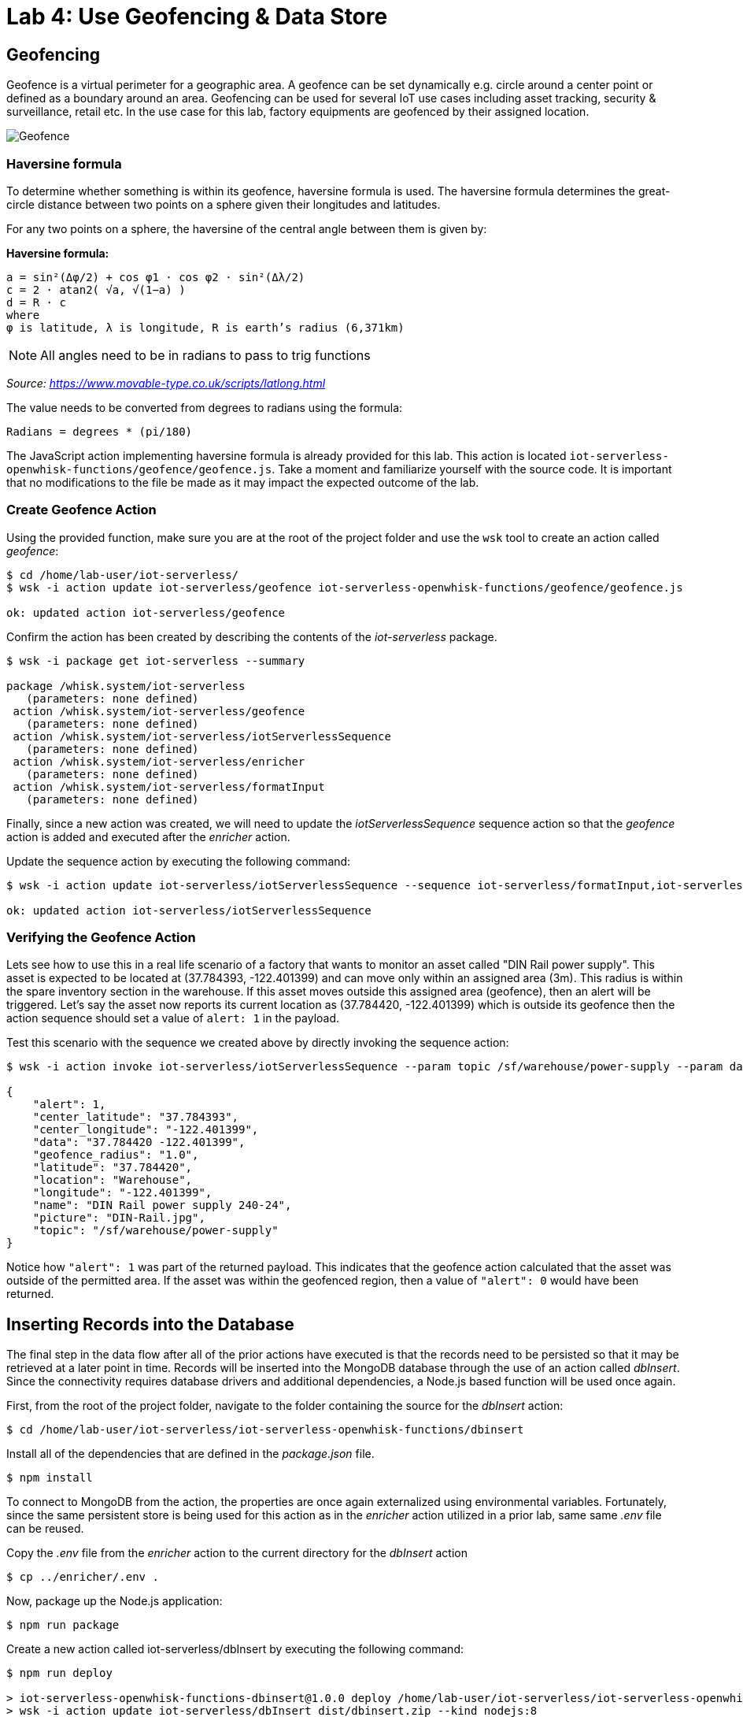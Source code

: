 :imagesdir: images
:icons: font
:source-highlighter: prettify

ifdef::env-github[]
:tip-caption: :bulb:
:note-caption: :information_source:
:important-caption: :heavy_exclamation_mark:
:caution-caption: :fire:
:warning-caption: :warning:
endif::[]

= Lab 4: Use Geofencing & Data Store

== Geofencing

Geofence is a virtual perimeter for a geographic area.  A geofence can be set dynamically e.g. circle  around a center point or defined as a boundary around an area. Geofencing can be used for several IoT use cases including asset tracking, security & surveillance, retail etc. In the use case for this lab, factory equipments are geofenced by their assigned location.

image::geofence-1.png[Geofence]

=== Haversine formula

To determine whether something is within its geofence, haversine formula is used. The haversine formula determines the great-circle distance between two points on a sphere given their longitudes and latitudes.

For any two points on a sphere, the haversine of the central angle between them is given by:

*Haversine formula:* +

[source]
----
a = sin²(Δφ/2) + cos φ1 ⋅ cos φ2 ⋅ sin²(Δλ/2)
c = 2 ⋅ atan2( √a, √(1−a) )
d = R ⋅ c
where
φ is latitude, λ is longitude, R is earth’s radius (6,371km)
----

NOTE: All angles need to be in radians to pass to trig functions

_Source: link:https://www.movable-type.co.uk/scripts/latlong.html[https://www.movable-type.co.uk/scripts/latlong.html]_

The value needs to be converted from degrees to radians using the formula:

[source]
----
Radians = degrees * (pi/180)
----

The JavaScript action implementing haversine formula is already provided for this lab. This action is located  `iot-serverless-openwhisk-functions/geofence/geofence.js`. Take a moment and familiarize yourself with the source code. It is important that no modifications to the file be made as it may impact the expected outcome of the lab.

=== Create Geofence Action

Using the provided function, make sure you are at the root of the project folder and use the `wsk` tool to create an action called _geofence_:

[source,bash]
----
$ cd /home/lab-user/iot-serverless/
$ wsk -i action update iot-serverless/geofence iot-serverless-openwhisk-functions/geofence/geofence.js

ok: updated action iot-serverless/geofence
----

Confirm the action has been created by describing the contents of the _iot-serverless_ package.

[source,bash]
----
$ wsk -i package get iot-serverless --summary

package /whisk.system/iot-serverless
   (parameters: none defined)
 action /whisk.system/iot-serverless/geofence
   (parameters: none defined)
 action /whisk.system/iot-serverless/iotServerlessSequence
   (parameters: none defined)
 action /whisk.system/iot-serverless/enricher
   (parameters: none defined)
 action /whisk.system/iot-serverless/formatInput
   (parameters: none defined)
----

Finally, since a new action was created, we will need to update the _iotServerlessSequence_ sequence action so that the _geofence_ action is added and executed after the _enricher_ action.

Update the sequence action by executing the following command:

[source,bash]
----
$ wsk -i action update iot-serverless/iotServerlessSequence --sequence iot-serverless/formatInput,iot-serverless/enricher,iot-serverless/geofence

ok: updated action iot-serverless/iotServerlessSequence
----

=== Verifying the Geofence Action

Lets see how to use this in a real life scenario of a factory that wants to monitor an asset called "DIN Rail power supply". This asset is expected to be located at (37.784393, -122.401399) and can move only within an assigned area (3m). This radius is within the spare inventory section in the warehouse. If this asset moves outside this assigned area (geofence), then an alert will be triggered. Let’s say the asset now reports its current location as (37.784420, -122.401399) which is outside its geofence then the action sequence should set a value of `alert: 1` in the payload.

Test this scenario with the sequence we created above by directly invoking the sequence action:

[source,bash]
----
$ wsk -i action invoke iot-serverless/iotServerlessSequence --param topic /sf/warehouse/power-supply --param data "37.784420 -122.401399" --result

{
    "alert": 1,
    "center_latitude": "37.784393",
    "center_longitude": "-122.401399",
    "data": "37.784420 -122.401399",
    "geofence_radius": "1.0",
    "latitude": "37.784420",
    "location": "Warehouse",
    "longitude": "-122.401399",
    "name": "DIN Rail power supply 240-24",
    "picture": "DIN-Rail.jpg",
    "topic": "/sf/warehouse/power-supply"
}
----

Notice how `"alert": 1` was part of the returned payload. This indicates that the geofence action calculated that the asset was outside of the permitted area. If the asset was within the geofenced region, then a value of `"alert": 0` would have been returned.


== Inserting Records into the Database

The final step in the data flow after all of the prior actions have executed is that the records need to be persisted so that it may be retrieved at a later point in time. Records will be inserted into the MongoDB database through the use of an action called _dbInsert_. Since the connectivity requires database drivers and additional dependencies, a Node.js based function will be used once again.

First, from the root of the project folder, navigate to the folder containing the source for the _dbInsert_ action:

[source,bash]
----
$ cd /home/lab-user/iot-serverless/iot-serverless-openwhisk-functions/dbinsert
----

Install all of the dependencies that are defined in the _package.json_ file.

[source,bash]
----
$ npm install
----

To connect to MongoDB from the action, the properties are once again externalized using environmental variables. Fortunately, since the same persistent store is being used for this action as in the _enricher_ action utilized in a prior lab, same same _.env_ file can be reused.

Copy the _.env_ file from the _enricher_ action to the current directory for the _dbInsert_ action

[source,bash]
----
$ cp ../enricher/.env .
----

Now, package up the Node.js application:

[source,bash]
----
$ npm run package
----

Create a new action called iot-serverless/dbInsert by executing the following command:

[source,bash]
----
$ npm run deploy

> iot-serverless-openwhisk-functions-dbinsert@1.0.0 deploy /home/lab-user/iot-serverless/iot-serverless-openwhisk-functions/dbinsert
> wsk -i action update iot-serverless/dbInsert dist/dbinsert.zip --kind nodejs:8

ok: updated action iot-serverless/dbInsert
----

Confirm the the action called iot-serverless/dbInsert has been created within the iot-serverless package:

[source,bash]
----
$ wsk -i package get iot-serverless --summary

package /whisk.system/iot-serverless
   (parameters: none defined)
 action /whisk.system/iot-serverless/dbInsert
   (parameters: none defined)
 action /whisk.system/iot-serverless/iotServerlessSequence
   (parameters: none defined)
 action /whisk.system/iot-serverless/geofence
   (parameters: none defined)
 action /whisk.system/iot-serverless/enricher
   (parameters: none defined)
 action /whisk.system/iot-serverless/formatInput
   (parameters: none defined)
----

There should now be 5 actions displayed (4 normal actions and 1 sequence action)

Update the sequence action to include all of the previously created actions:

[source,bash]
----
$ wsk -i action update iot-serverless/iotServerlessSequence --sequence iot-serverless/formatInput,iot-serverless/enricher,iot-serverless/geofence,iot-serverless/dbInsert

ok: updated action iot-serverless/iotServerlessSequence
----

== Validate Entire Sequence of Action

Now that we have created the entire series of OpenWhisk actions tied together by a sequence action to process the data which will be transmitted from IoT assets, lets validate the entire flow which will result in a document entered into the MongoDb database.

Yet again, fire the _iotServerlessTrigger _trigger using the same set of arguments that have been utilized previously:

[source,bash]
----
$ wsk -i trigger fire iotServerlessTrigger --param topic /sf/boiler/controller --param data "37.784237 -122.401410"

ok: triggered /_/iotServerlessTrigger with id c7da4755f81946df9a4755f81926df9b
----

Determine the results of the activations from both the trigger and rule. A result similar to the following indicates the record was successfully saved to MongoDB.

[source,bash]
----
    "response": {
        "status": "success",
        "statusCode": 0,
        "success": true,
        "result": {
            "result": "ok"
        }
    },
----

Obtain a shell session in the MongoDB pod by executing the following command:

[source,bash]
----
$ oc rsh $(oc get pods -l=deploymentconfig=mongodb -o 'jsonpath={.items[0].metadata.name}') bash -c "mongo 127.0.0.1:27017/\${MONGODB_DATABASE} -u \${MONGODB_USER} -p \${MONGODB_PASSWORD}"

MongoDB shell version: 3.2.10
connecting to: 127.0.0.1:27017/iotserverless
Welcome to the MongoDB shell.
For interactive help, type "help".
For more comprehensive documentation, see
	http://docs.mongodb.org/
Questions? Try the support group
	http://groups.google.com/group/mongodb-user
>
----

The _dbInsert_ action persists data into a collection called _results_. Query the values of the collection by executing the following command:

[source,bash]
----
> db.results.find()
----

A single value should be returned similar to the following:

[source,bash]
----
{ "_id" : ObjectId("5aed26bbd9ca04f727a34329"), "name" : "Surface blow down controller", "location" : "Boiler room", "latitude" : "37.784237", "alert" : 0, "data" : "37.784237 -122.401410", "geofence_radius" : "1.0", "longitude" : "-122.401410", "picture" : "Blowdown-Controller.jpg", "topic" : "/sf/boiler/controller", "center_longitude" : "-122.401410", "center_latitude" : "37.784237", "date" : ISODate("2018-05-05T03:36:27.628Z") }
----

Finally, remove the test data by dropping the contents of the results collection as to not affect the actual data that will be entered later on

[source,bash]
----
> db.results.drop()

true
----

_Exit_ out of the MongoDB shell

Finally, _exit_ out of the MongoDB pod

At this point the OpenWhisk actions have been successfully been validated

[.text-center]
image:icons/icon-previous.png[align=left, width=128, link=lab_3.adoc] image:icons/icon-home.png[align="center",width=128, link=README.adoc] image:icons/icon-next.png[align="right"width=128, link=lab_5.adoc]
